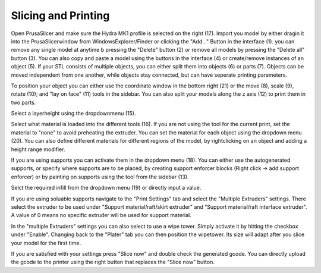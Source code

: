 ################################
Slicing and Printing
################################

Open PrusaSlicer and make sure the Hydra MK1 profile is selected on the right (17). Import you model by either dragin it into the PrusaSlicerwindow from WindowsExplorer/Finder or clicking the "Add..." Button in the interface (1). you can remove any single model at anytime b pressing the "Delete" button (2) or remove all models by pressing the "Delete all" button (3). You can also copy and paste a model using the buttons in the interface (4) or create/remove instances of an object (5). If your STL consists of multiple objects, you can either split them into objects (6) or parts (7). Objects can be moved independent from one another, while objects stay connected, but can have seperate printing parameters.

To position your object you can either use the coordinate window in the bottom right (21) or the move (8), scale (9), rotate (10); and "lay on face" (11) tools in the sidebar. You can also split your models along the z axis (12) to print them in two parts. 

Select a layerheight using the dropdownmenu (15).

Select what material is loaded into the different tools (16). If you are not using the tool for the current print, set the material to "none" to avoid preheating the extruder. You can set the material for each object using the dropdown menu (20). You can also define different materials for different regions of the model, by rightclicking on an object and adding a height range modifier.

If you are using supports you can activate them in the dropdown menu (18). You can either use the autogenerated supports, or specify where supports are to be placed, by creating support enforcer blocks (Right click -> add support enforcer) or by painting on supports using the tool from the sidebar (13).

Selct the required infill from the dropdown menu (19) or directly input a value.

If you are using soluable supports navigate to the "Print Settings" tab and select the "Multiple Extruders" settings. There select the extruder to be used under "Support material/raft/skirt extruder" and "Support material/raft interface extruder". A value of 0 means no specific extruder will be used for support material.

In the "multiple Extruders" settings you can also select to use a wipe tower. Simply activate it by hitting the checkbox under "Enable". Changing back to the "Plater" tab you can then position the wipetower. Its size will adapt after you slice your model for the first time.

If you are satisfied with your settings press "Slice now" and double check the generated gcode. You can directly upload the gcode to the printer using the right button that replaces the "Slice now" button.
